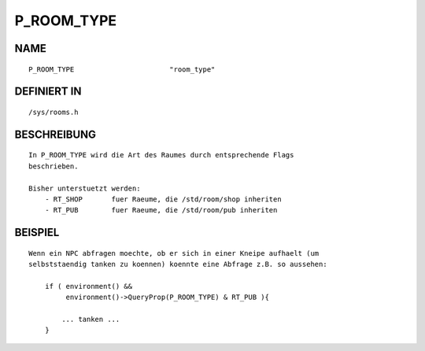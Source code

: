 P_ROOM_TYPE
===========

NAME
----
::

    P_ROOM_TYPE                       "room_type"                       

DEFINIERT IN
------------
::

    /sys/rooms.h

BESCHREIBUNG
------------
::

    In P_ROOM_TYPE wird die Art des Raumes durch entsprechende Flags
    beschrieben.

    Bisher unterstuetzt werden:
        - RT_SHOP       fuer Raeume, die /std/room/shop inheriten
        - RT_PUB        fuer Raeume, die /std/room/pub inheriten

BEISPIEL
--------
::

    Wenn ein NPC abfragen moechte, ob er sich in einer Kneipe aufhaelt (um
    selbststaendig tanken zu koennen) koennte eine Abfrage z.B. so aussehen:

        if ( environment() &&
             environment()->QueryProp(P_ROOM_TYPE) & RT_PUB ){

            ... tanken ...
        }

